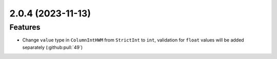 2.0.4 (2023-11-13)
==================

Features
--------

- Change ``value`` type in ``ColumnIntHWM`` from ``StrictInt`` to ``int``, validation for ``float`` values will be added separately (:github:pull:`49`)
